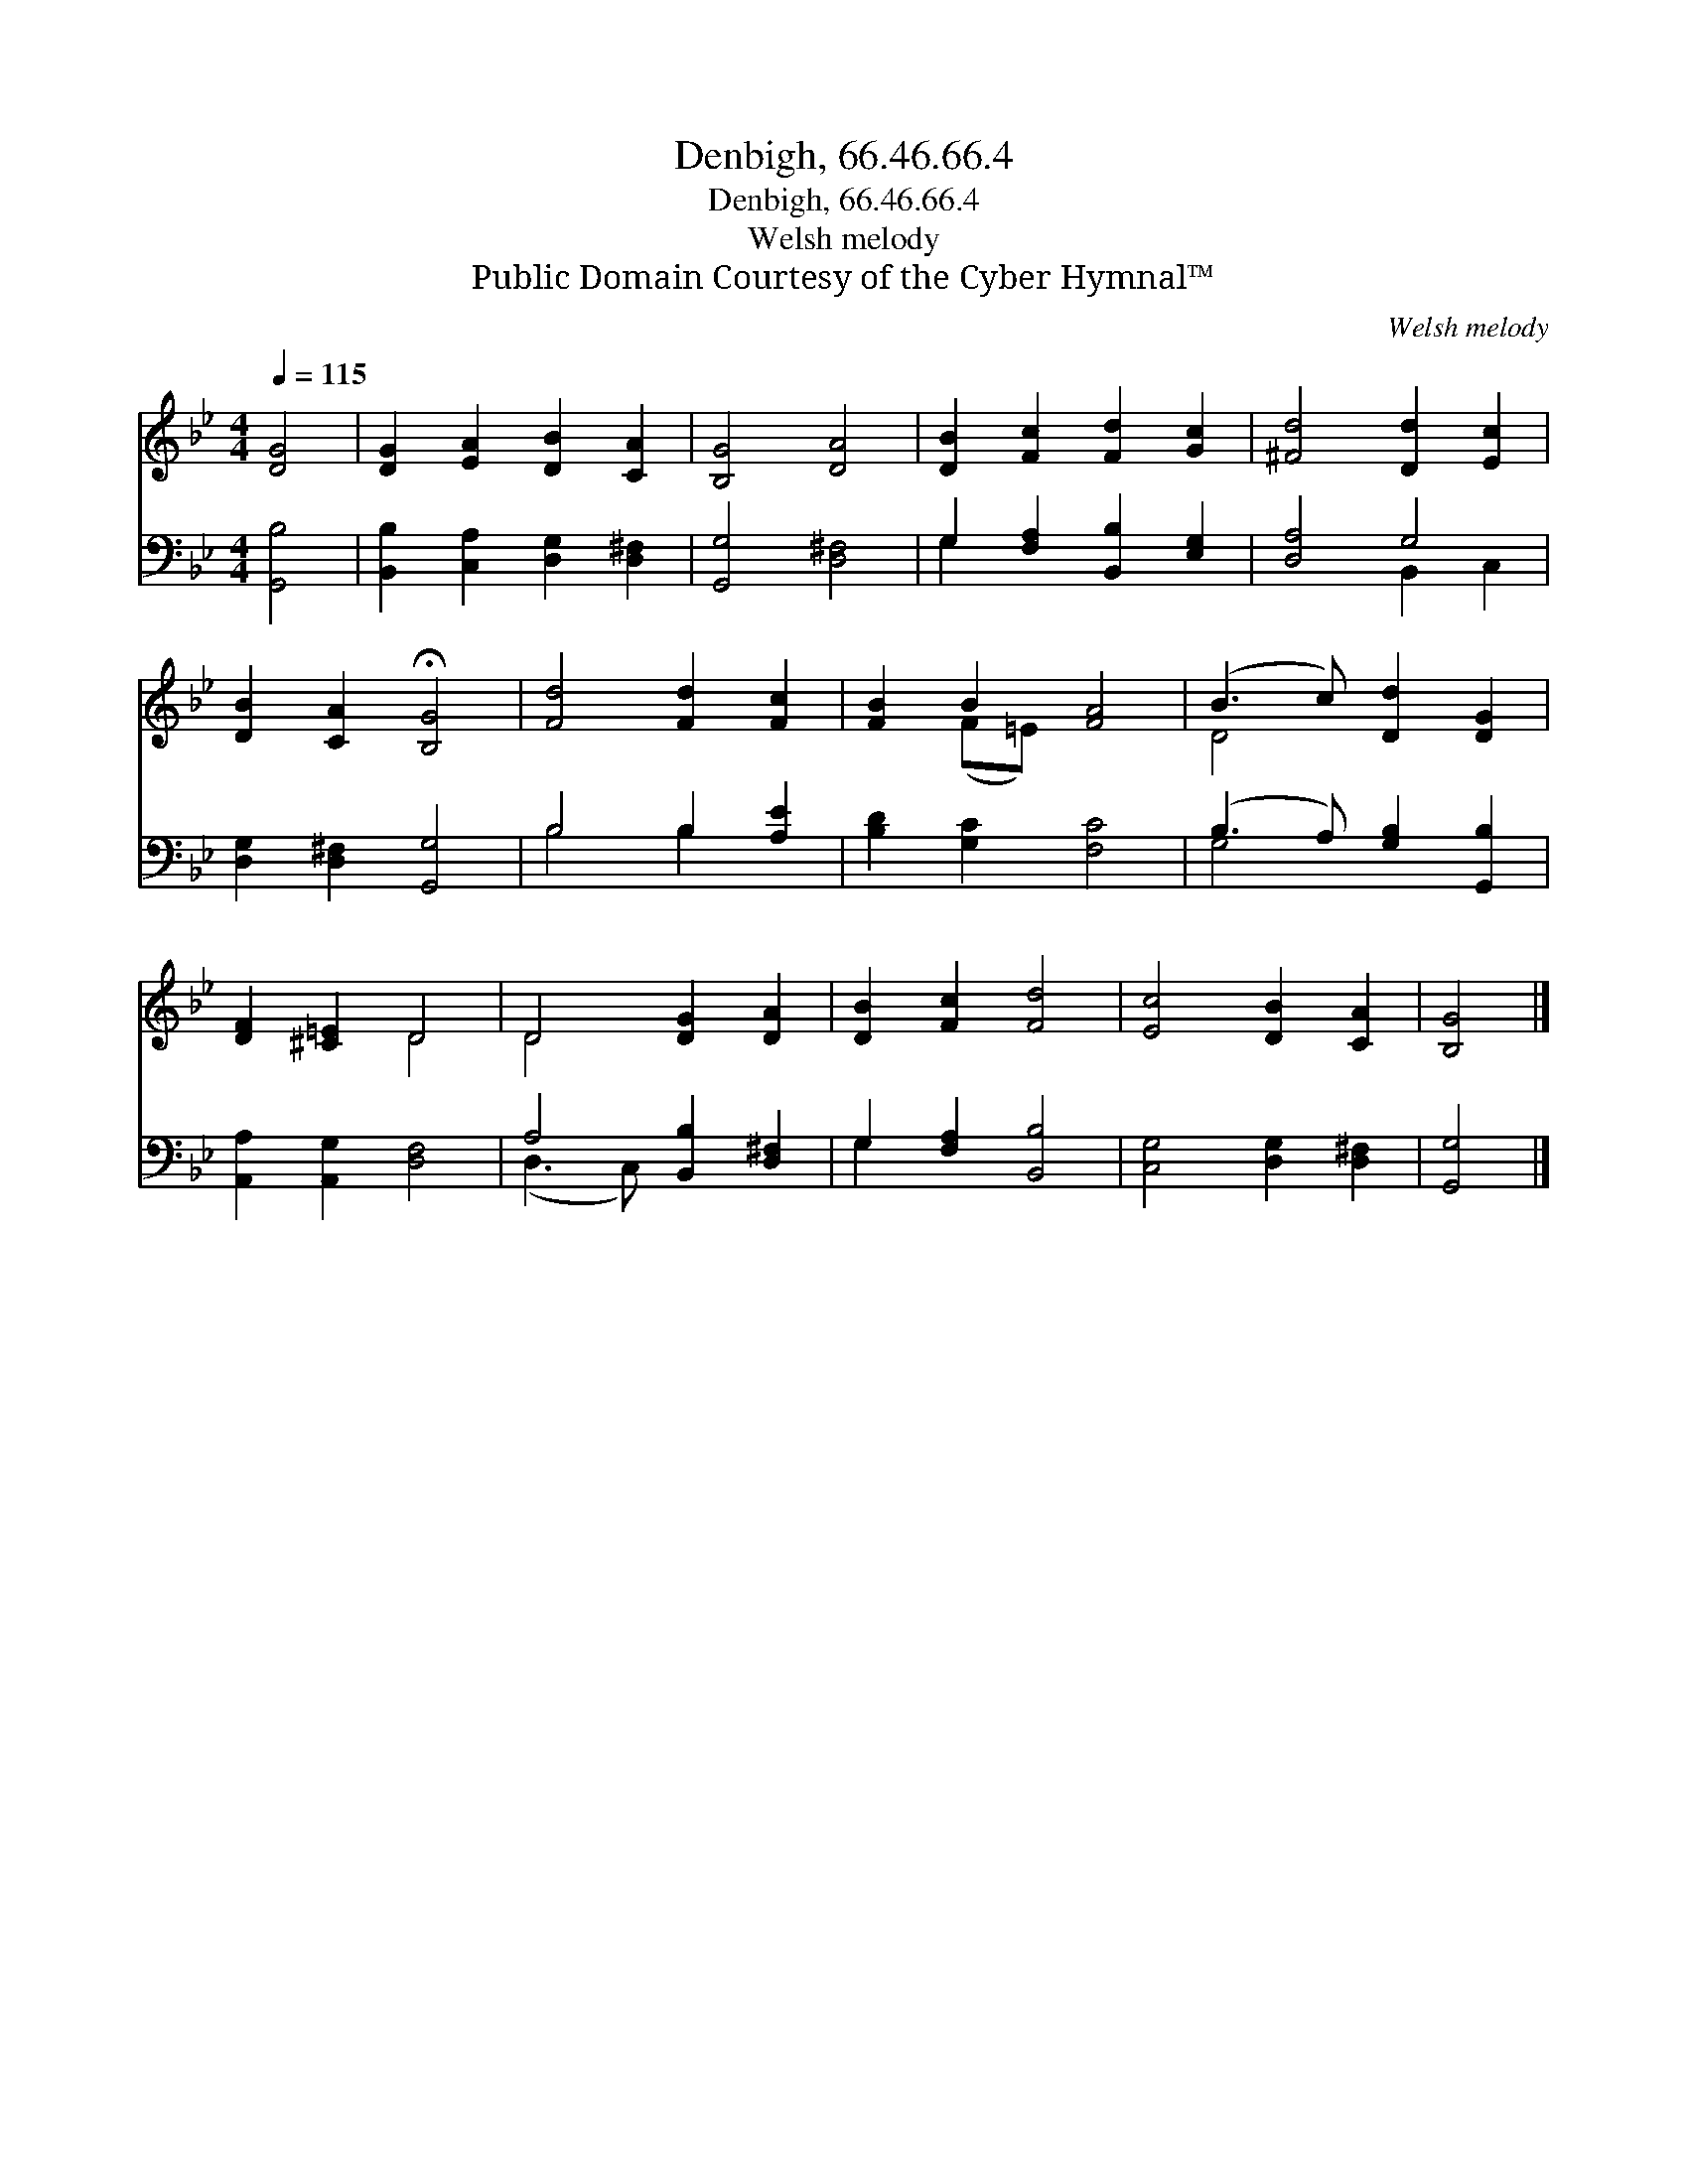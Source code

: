 X:1
T:Denbigh, 66.46.66.4
T:Denbigh, 66.46.66.4
T:Welsh melody
T:Public Domain Courtesy of the Cyber Hymnal™
C:Welsh melody
Z:Public Domain
Z:Courtesy of the Cyber Hymnal™
%%score ( 1 2 ) ( 3 4 )
L:1/8
Q:1/4=115
M:4/4
K:Bb
V:1 treble 
V:2 treble 
V:3 bass 
V:4 bass 
V:1
 [DG]4 | [DG]2 [EA]2 [DB]2 [CA]2 | [B,G]4 [DA]4 | [DB]2 [Fc]2 [Fd]2 [Gc]2 | [^Fd]4 [Dd]2 [Ec]2 | %5
 [DB]2 [CA]2 !fermata![B,G]4 | [Fd]4 [Fd]2 [Fc]2 | [FB]2 B2 [FA]4 | (B3 c) [Dd]2 [DG]2 | %9
 [DF]2 [^C=E]2 D4 | D4 [DG]2 [DA]2 | [DB]2 [Fc]2 [Fd]4 | [Ec]4 [DB]2 [CA]2 | [B,G]4 |] %14
V:2
 x4 | x8 | x8 | x8 | x8 | x8 | x8 | x2 (F=E) x4 | D4 x4 | x4 D4 | D4 x4 | x8 | x8 | x4 |] %14
V:3
 [G,,B,]4 | [B,,B,]2 [C,A,]2 [D,G,]2 [D,^F,]2 | [G,,G,]4 [D,^F,]4 | G,2 [F,A,]2 [B,,B,]2 [E,G,]2 | %4
 [D,A,]4 G,4 | [D,G,]2 [D,^F,]2 [G,,G,]4 | B,4 B,2 [A,E]2 | [B,D]2 [G,C]2 [F,C]4 | %8
 (B,3 A,) [G,B,]2 [G,,B,]2 | [A,,A,]2 [A,,G,]2 [D,F,]4 | A,4 [B,,B,]2 [D,^F,]2 | %11
 G,2 [F,A,]2 [B,,B,]4 | [C,G,]4 [D,G,]2 [D,^F,]2 | [G,,G,]4 |] %14
V:4
 x4 | x8 | x8 | G,2 x6 | x4 B,,2 C,2 | x8 | B,4 B,2 x2 | x8 | G,4 x4 | x8 | (D,3 C,) x4 | G,2 x6 | %12
 x8 | x4 |] %14

